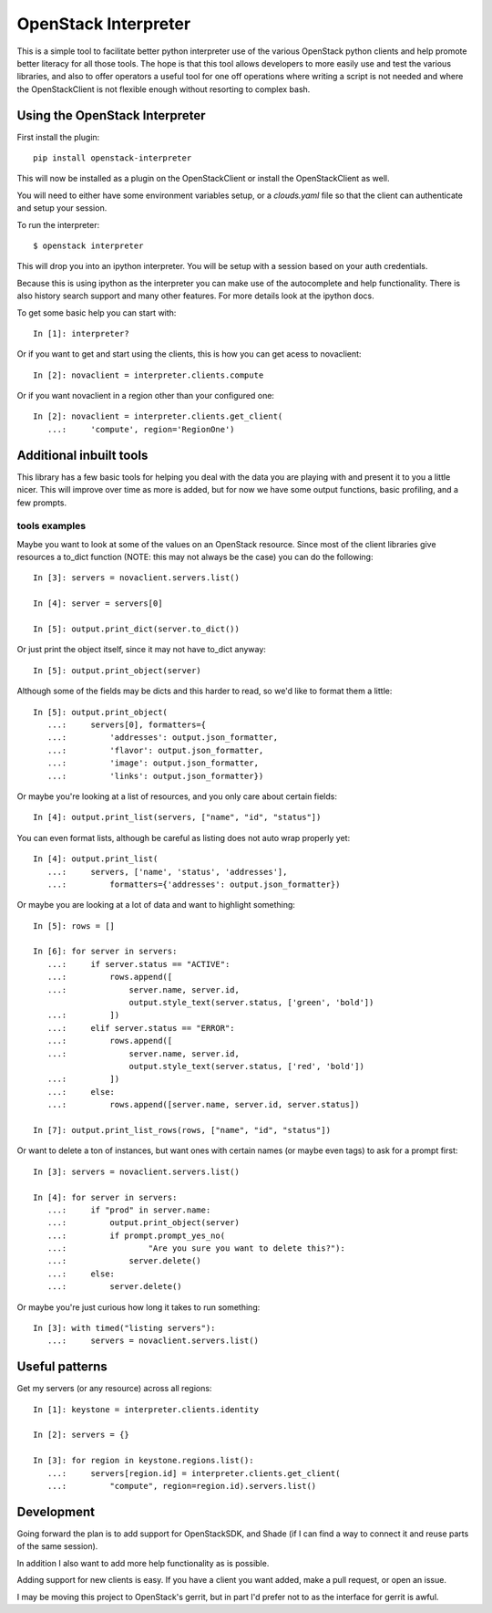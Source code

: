 OpenStack Interpreter
=====================

This is a simple tool to facilitate better python interpreter use of the
various OpenStack python clients and help promote better literacy for
all those tools. The hope is that this tool allows developers to more easily
use and test the various libraries, and also to offer operators a useful tool
for one off operations where writing a script is not needed and where the
OpenStackClient is not flexible enough without resorting to complex bash.


Using the OpenStack Interpreter
-------------------------------

First install the plugin:

::

    pip install openstack-interpreter

This will now be installed as a plugin on the OpenStackClient or install the
OpenStackClient as well.

You will need to either have some environment variables setup, or a
`clouds.yaml` file so that the client can authenticate and setup your
session.

To run the interpreter:

::

    $ openstack interpreter

This will drop you into an ipython interpreter. You will be setup with a
session based on your auth credentials.

Because this is using ipython as the interpreter you can make use of the
autocomplete and help functionality. There is also history search support
and many other features. For more details look at the ipython docs.

To get some basic help you can start with:

::

    In [1]: interpreter?

Or if you want to get and start using the clients, this is how you can get
acess to novaclient:

::

    In [2]: novaclient = interpreter.clients.compute

Or if you want novaclient in a region other than your configured one:

::

    In [2]: novaclient = interpreter.clients.get_client(
       ...:     'compute', region='RegionOne')


Additional inbuilt tools
------------------------

This library has a few basic tools for helping you deal with the data you are
playing with and present it to you a little nicer. This will improve over time
as more is added, but for now we have some output functions, basic profiling,
and a few prompts.

tools examples
**************

Maybe you want to look at some of the values on an OpenStack resource. Since
most of the client libraries give resources a to_dict function (NOTE: this may
not always be the case) you can do the following:

::

    In [3]: servers = novaclient.servers.list()

    In [4]: server = servers[0]

    In [5]: output.print_dict(server.to_dict())

Or just print the object itself, since it may not have to_dict anyway:

::

    In [5]: output.print_object(server)

Although some of the fields may be dicts and this harder to read, so we'd like
to format them a little:

::

    In [5]: output.print_object(
       ...:     servers[0], formatters={
       ...:         'addresses': output.json_formatter,
       ...:         'flavor': output.json_formatter,
       ...:         'image': output.json_formatter,
       ...:         'links': output.json_formatter})

Or maybe you're looking at a list of resources, and you only care about certain
fields:

::

    In [4]: output.print_list(servers, ["name", "id", "status"])

You can even format lists, although be careful as listing does not auto wrap
properly yet:

::

    In [4]: output.print_list(
       ...:     servers, ['name', 'status', 'addresses'],
       ...:         formatters={'addresses': output.json_formatter})

Or maybe you are looking at a lot of data and want to highlight something:

::

    In [5]: rows = []

    In [6]: for server in servers:
       ...:     if server.status == "ACTIVE":
       ...:         rows.append([
       ...:             server.name, server.id,
                        output.style_text(server.status, ['green', 'bold'])
       ...:         ])
       ...:     elif server.status == "ERROR":
       ...:         rows.append([
       ...:             server.name, server.id,
                        output.style_text(server.status, ['red', 'bold'])
       ...:         ])
       ...:     else:
       ...:         rows.append([server.name, server.id, server.status])

    In [7]: output.print_list_rows(rows, ["name", "id", "status"])

Or want to delete a ton of instances, but want ones with certain names (or
maybe even tags) to ask for a prompt first:

::

    In [3]: servers = novaclient.servers.list()

    In [4]: for server in servers:
       ...:     if "prod" in server.name:
       ...:         output.print_object(server)
       ...:         if prompt.prompt_yes_no(
       ...:                 "Are you sure you want to delete this?"):
       ...:             server.delete()
       ...:     else:
       ...:         server.delete()

Or maybe you're just curious how long it takes to run something:

::

    In [3]: with timed("listing servers"):
       ...:     servers = novaclient.servers.list()

Useful patterns
---------------

Get my servers (or any resource) across all regions:

::

    In [1]: keystone = interpreter.clients.identity

    In [2]: servers = {}

    In [3]: for region in keystone.regions.list():
       ...:     servers[region.id] = interpreter.clients.get_client(
       ...:         "compute", region=region.id).servers.list()

Development
-----------

Going forward the plan is to add support for OpenStackSDK, and Shade (if I can
find a way to connect it and reuse parts of the same session).

In addition I also want to add more help functionality as is possible.

Adding support for new clients is easy. If you have a client you want added,
make a pull request, or open an issue.

I may be moving this project to OpenStack's gerrit, but in part I'd prefer not
to as the interface for gerrit is awful.
